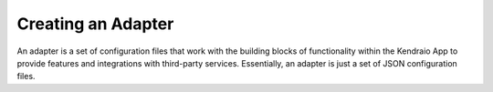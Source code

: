 Creating an Adapter
===================

An adapter is a set of configuration files that work with the building blocks
of functionality within the Kendraio App to provide features and integrations
with third-party services. Essentially, an adapter is just a set of JSON configuration
files.
